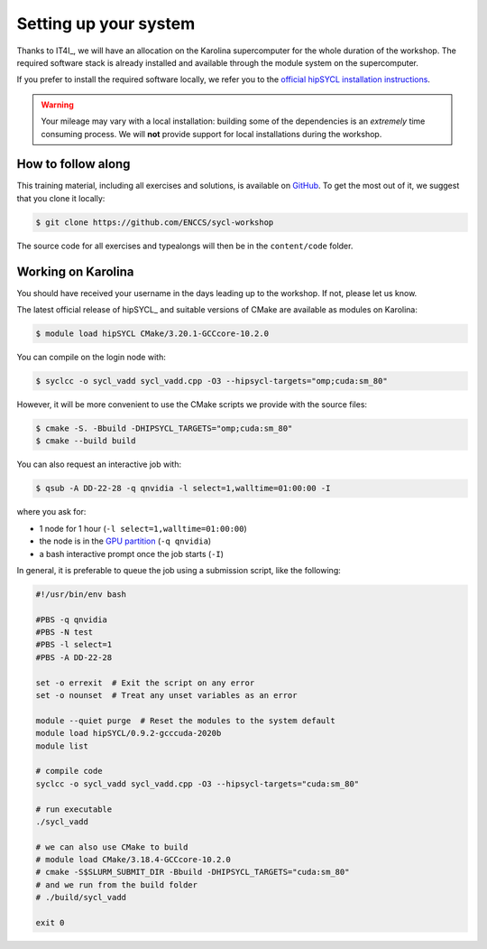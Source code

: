 Setting up your system
======================

Thanks to IT4I_, we will have an allocation on the Karolina supercomputer for the
whole duration of the workshop.
The required software stack is already installed and available through the
module system on the supercomputer.

If you prefer to install the required software locally, we refer you to the
`official hipSYCL installation instructions
<https://github.com/illuhad/hipSYCL/tree/develop/install/scripts#readme>`_.

.. warning::

   Your mileage may vary with a local installation: building some of the
   dependencies is an *extremely* time consuming process.  We will **not**
   provide support for local installations during the workshop.

How to follow along
-------------------

This training material, including all exercises and solutions, is available on
`GitHub <https://github.com/ENCCS/sycl-workshop>`_.  To get the most out of it,
we suggest that you clone it locally:

.. code:: console

   $ git clone https://github.com/ENCCS/sycl-workshop

The source code for all exercises and typealongs will then be in the
``content/code`` folder.

Working on Karolina
-------------------

You should have received your username in the days leading up to the workshop.
If not, please let us know.

The latest official release of hipSYCL_ and suitable versions of CMake are available as modules on
Karolina:

.. code:: console

   $ module load hipSYCL CMake/3.20.1-GCCcore-10.2.0

You can compile on the login node with:

.. code:: console

   $ syclcc -o sycl_vadd sycl_vadd.cpp -O3 --hipsycl-targets="omp;cuda:sm_80"

However, it will be more convenient to use the CMake scripts we provide with the
source files:

.. code:: console

   $ cmake -S. -Bbuild -DHIPSYCL_TARGETS="omp;cuda:sm_80"
   $ cmake --build build

You can also request an interactive job with:

.. code:: console

   $ qsub -A DD-22-28 -q qnvidia -l select=1,walltime=01:00:00 -I

where you ask for:

* 1 node for 1 hour (``-l select=1,walltime=01:00:00``)
* the node is in the `GPU partition <https://docs.it4i.cz/general/resources-allocation-policy/#karolina>`_ (``-q qnvidia``)
* a bash interactive prompt once the job starts (``-I``)

In general, it is preferable to queue the job using a submission script, like the following:

.. code:: bash

   #!/usr/bin/env bash

   #PBS -q qnvidia
   #PBS -N test
   #PBS -l select=1
   #PBS -A DD-22-28

   set -o errexit  # Exit the script on any error
   set -o nounset  # Treat any unset variables as an error

   module --quiet purge  # Reset the modules to the system default
   module load hipSYCL/0.9.2-gcccuda-2020b
   module list

   # compile code
   syclcc -o sycl_vadd sycl_vadd.cpp -O3 --hipsycl-targets="cuda:sm_80"

   # run executable
   ./sycl_vadd

   # we can also use CMake to build
   # module load CMake/3.18.4-GCCcore-10.2.0
   # cmake -S$SLURM_SUBMIT_DIR -Bbuild -DHIPSYCL_TARGETS="cuda:sm_80"
   # and we run from the build folder
   # ./build/sycl_vadd

   exit 0
